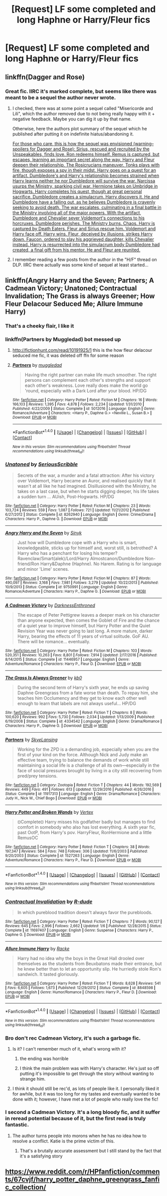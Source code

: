 #+TITLE: [Request] LF some completed and long Haphne or Harry/Fleur fics

* [Request] LF some completed and long Haphne or Harry/Fleur fics
:PROPERTIES:
:Author: jumpinmonkey
:Score: 15
:DateUnix: 1493246571.0
:DateShort: 2017-Apr-27
:FlairText: Request
:END:

** linkffn(Dagger and Rose)
:PROPERTIES:
:Author: shorth
:Score: 2
:DateUnix: 1493268437.0
:DateShort: 2017-Apr-27
:END:

*** Great fic. IIRC it's marked complete, but seems like there was meant to be a sequel the author never wrote.
:PROPERTIES:
:Author: Blinkdawg15
:Score: 1
:DateUnix: 1493271836.0
:DateShort: 2017-Apr-27
:END:

**** I checked, there was at some point a sequel called "Misericorde and Lili", which the author removed due to not being really happy with it + negative feedback. Maybe you can dig it up by that name.

Otherwise, here the authors plot summary of the sequel which he published after putting it on indefinite hiatus/abandoning it.

[[/spoiler][For those who care, this is how the sequel was envisioned (warning--spoilers for Dagger and Rose): Sirius, rescued and recruited by the Unspeakables, finds love. Ron redeems himself. Remus is captured, but escapes, learning an important secret along the way. Harry and Fleur deepen their relationship. The Rosicrucians maneuver. Tonks plays with fire, though exposes a spy in their midst. Harry goes on a quest for an artifact. Dumbledore's and Harry's relationship becomes strained when Harry learns neither he nor Dumbledore will survive the war. Narcissa usurps the Ministry, sparking civil war. Hermione takes on Umbridge in Hogwarts. Harry completes his quest, though at great personal sacrifice. Dumbledore creates a simulacrum. Harry discovers it. He and Dumbledore have a falling out, as he believes Dumbledore is cravenly seeking to avoid death. The war escalates, culminating in a final battle in the Ministry involving all of the major powers. With the artifact, Dumbledore and Chevalier sever Voldemort's connections to his horcruxes. Dumbledore perishes. The Ministry burns. Chaos. Harry is captured by Death Eaters. Fleur and Sirius rescue him. Voldemort and Harry face off. Harry wins. Fleur, deceived by illusions, strikes Harry down. Faucon, ordered to slay his aggrieved daughter, kills Chevalier instead. Harry is resurrected into the simulacrum body Dumbledore had created, a final gift from his mentor. He and Fleur are reunited.]]
:PROPERTIES:
:Author: shorth
:Score: 2
:DateUnix: 1493272462.0
:DateShort: 2017-Apr-27
:END:


**** I remember reading a few posts from the author in the "H/F" thread on DLP. IIRC there actually was some kind of sequel at least started...
:PROPERTIES:
:Author: shorth
:Score: 1
:DateUnix: 1493271954.0
:DateShort: 2017-Apr-27
:END:


** linkffn(Angry Harry and the Seven; Partners; A Cadmean Victory; Unatoned; Contractual Invalidation; The Grass is always Greener; How Fleur Delacour Seduced Me; Allure Immune Harry)
:PROPERTIES:
:Author: LoL_KK
:Score: 3
:DateUnix: 1493253414.0
:DateShort: 2017-Apr-27
:END:

*** That's a cheeky flair, I like it
:PROPERTIES:
:Author: healzsham
:Score: 4
:DateUnix: 1493258408.0
:DateShort: 2017-Apr-27
:END:


*** linkffn(Partners by Muggledad) bot messed up
:PROPERTIES:
:Author: LoL_KK
:Score: 3
:DateUnix: 1493253546.0
:DateShort: 2017-Apr-27
:END:

**** [[http://fictionhunt.com/read/10191925/1]] this is the how fleur delacour seduced me fic, it was deleted off ffn for some reason
:PROPERTIES:
:Author: LoL_KK
:Score: 3
:DateUnix: 1493253592.0
:DateShort: 2017-Apr-27
:END:


**** [[http://www.fanfiction.net/s/5012016/1/][*/Partners/*]] by [[https://www.fanfiction.net/u/1510989/muggledad][/muggledad/]]

#+begin_quote
  Having the right partner can make life much smoother. The right persons can complement each other's strengths and support each other's weakness. Love really does make the world go 'round, especially with a Dark Lord after your blood. HP/DG
#+end_quote

^{/Site/: [[http://www.fanfiction.net/][fanfiction.net]] *|* /Category/: Harry Potter *|* /Rated/: Fiction M *|* /Chapters/: 16 *|* /Words/: 166,103 *|* /Reviews/: 1,395 *|* /Favs/: 4,878 *|* /Follows/: 2,234 *|* /Updated/: 1/31/2010 *|* /Published/: 4/22/2009 *|* /Status/: Complete *|* /id/: 5012016 *|* /Language/: English *|* /Genre/: Romance/Adventure *|* /Characters/: <Harry P., Daphne G.> <Neville L., Susan B.> *|* /Download/: [[http://www.ff2ebook.com/old/ffn-bot/index.php?id=5012016&source=ff&filetype=epub][EPUB]] or [[http://www.ff2ebook.com/old/ffn-bot/index.php?id=5012016&source=ff&filetype=mobi][MOBI]]}

--------------

*FanfictionBot*^{1.4.0} *|* [[[https://github.com/tusing/reddit-ffn-bot/wiki/Usage][Usage]]] | [[[https://github.com/tusing/reddit-ffn-bot/wiki/Changelog][Changelog]]] | [[[https://github.com/tusing/reddit-ffn-bot/issues/][Issues]]] | [[[https://github.com/tusing/reddit-ffn-bot/][GitHub]]] | [[[https://www.reddit.com/message/compose?to=tusing][Contact]]]

^{/New in this version: Slim recommendations using/ ffnbot!slim! /Thread recommendations using/ linksub(thread_id)!}
:PROPERTIES:
:Author: FanfictionBot
:Score: 1
:DateUnix: 1493253575.0
:DateShort: 2017-Apr-27
:END:


*** [[http://www.fanfiction.net/s/8262940/1/][*/Unatoned/*]] by [[https://www.fanfiction.net/u/1232425/SeriousScribble][/SeriousScribble/]]

#+begin_quote
  Secrets of the war, a murder and a fatal attraction: After his victory over Voldemort, Harry became an Auror, and realised quickly that it wasn't at all like he had imagined. Disillusioned with the Ministry, he takes on a last case, but when he starts digging deeper, his life takes a sudden turn ... AUish, Post-Hogwarts. HP/DG
#+end_quote

^{/Site/: [[http://www.fanfiction.net/][fanfiction.net]] *|* /Category/: Harry Potter *|* /Rated/: Fiction M *|* /Chapters/: 23 *|* /Words/: 103,724 *|* /Reviews/: 559 *|* /Favs/: 1,087 *|* /Follows/: 721 *|* /Updated/: 11/21/2012 *|* /Published/: 6/27/2012 *|* /Status/: Complete *|* /id/: 8262940 *|* /Language/: English *|* /Genre/: Crime/Drama *|* /Characters/: Harry P., Daphne G. *|* /Download/: [[http://www.ff2ebook.com/old/ffn-bot/index.php?id=8262940&source=ff&filetype=epub][EPUB]] or [[http://www.ff2ebook.com/old/ffn-bot/index.php?id=8262940&source=ff&filetype=mobi][MOBI]]}

--------------

[[http://www.fanfiction.net/s/9750991/1/][*/Angry Harry and the Seven/*]] by [[https://www.fanfiction.net/u/4329413/Sinyk][/Sinyk/]]

#+begin_quote
  Just how will Dumbledore cope with a Harry who is smart, knowledgeable, sticks up for himself and, worst still, is betrothed? A Harry who has a penchant for losing his temper? Ravenclaw/Smart(alek)/Lord/Harry Almostcanon/Dumbledore Non-friend/Ron Harry&Daphne (Haphne). No Harem. Rating is for language and minor 'Lime' scenes.
#+end_quote

^{/Site/: [[http://www.fanfiction.net/][fanfiction.net]] *|* /Category/: Harry Potter *|* /Rated/: Fiction M *|* /Chapters/: 87 *|* /Words/: 490,097 *|* /Reviews/: 3,168 *|* /Favs/: 7,981 *|* /Follows/: 3,279 *|* /Updated/: 10/22/2013 *|* /Published/: 10/9/2013 *|* /Status/: Complete *|* /id/: 9750991 *|* /Language/: English *|* /Genre/: Romance/Adventure *|* /Characters/: Harry P., Daphne G. *|* /Download/: [[http://www.ff2ebook.com/old/ffn-bot/index.php?id=9750991&source=ff&filetype=epub][EPUB]] or [[http://www.ff2ebook.com/old/ffn-bot/index.php?id=9750991&source=ff&filetype=mobi][MOBI]]}

--------------

[[http://www.fanfiction.net/s/11446957/1/][*/A Cadmean Victory/*]] by [[https://www.fanfiction.net/u/7037477/DarknessEnthroned][/DarknessEnthroned/]]

#+begin_quote
  The escape of Peter Pettigrew leaves a deeper mark on his character than anyone expected, then comes the Goblet of Fire and the chance of a quiet year to improve himself, but Harry Potter and the Quiet Revision Year was never going to last long. A more mature, darker Harry, bearing the effects of 11 years of virtual solitude. GoF AU. There will be romance... eventually.
#+end_quote

^{/Site/: [[http://www.fanfiction.net/][fanfiction.net]] *|* /Category/: Harry Potter *|* /Rated/: Fiction M *|* /Chapters/: 103 *|* /Words/: 520,351 *|* /Reviews/: 10,263 *|* /Favs/: 8,801 *|* /Follows/: 7,914 *|* /Updated/: 2/17/2016 *|* /Published/: 8/14/2015 *|* /Status/: Complete *|* /id/: 11446957 *|* /Language/: English *|* /Genre/: Adventure/Romance *|* /Characters/: Harry P., Fleur D. *|* /Download/: [[http://www.ff2ebook.com/old/ffn-bot/index.php?id=11446957&source=ff&filetype=epub][EPUB]] or [[http://www.ff2ebook.com/old/ffn-bot/index.php?id=11446957&source=ff&filetype=mobi][MOBI]]}

--------------

[[http://www.fanfiction.net/s/4334542/1/][*/The Grass Is Always Greener/*]] by [[https://www.fanfiction.net/u/1251524/kb0][/kb0/]]

#+begin_quote
  During the second term of Harry's sixth year, he ends up saving Daphne Greengrass from a fate worse than death. To repay him, she teaches him Occlumency and they get to know each other well enough to learn that labels are not always useful... HP/DG
#+end_quote

^{/Site/: [[http://www.fanfiction.net/][fanfiction.net]] *|* /Category/: Harry Potter *|* /Rated/: Fiction T *|* /Chapters/: 8 *|* /Words/: 100,620 *|* /Reviews/: 992 *|* /Favs/: 5,730 *|* /Follows/: 2,034 *|* /Updated/: 1/13/2009 *|* /Published/: 6/19/2008 *|* /Status/: Complete *|* /id/: 4334542 *|* /Language/: English *|* /Genre/: Drama/Romance *|* /Characters/: Harry P., Daphne G. *|* /Download/: [[http://www.ff2ebook.com/old/ffn-bot/index.php?id=4334542&source=ff&filetype=epub][EPUB]] or [[http://www.ff2ebook.com/old/ffn-bot/index.php?id=4334542&source=ff&filetype=mobi][MOBI]]}

--------------

[[http://www.fanfiction.net/s/11917313/1/][*/Partners/*]] by [[https://www.fanfiction.net/u/7722885/SkyeLansing][/SkyeLansing/]]

#+begin_quote
  Working for the ZPD is a demanding job, especially when you are the first of your kind on the force. Although Nick and Judy make an effective team, trying to balance the demands of work while still maintaining a social life is a challenge of all its own---especially in the face of social pressures brought by living in a city still recovering from pred/prey tensions.
#+end_quote

^{/Site/: [[http://www.fanfiction.net/][fanfiction.net]] *|* /Category/: Zootopia *|* /Rated/: Fiction T *|* /Chapters/: 44 *|* /Words/: 192,569 *|* /Reviews/: 449 *|* /Favs/: 491 *|* /Follows/: 613 *|* /Updated/: 12/29/2016 *|* /Published/: 4/26/2016 *|* /Status/: Complete *|* /id/: 11917313 *|* /Language/: English *|* /Genre/: Drama/Romance *|* /Characters/: Judy H., Nick W., Chief Bogo *|* /Download/: [[http://www.ff2ebook.com/old/ffn-bot/index.php?id=11917313&source=ff&filetype=epub][EPUB]] or [[http://www.ff2ebook.com/old/ffn-bot/index.php?id=11917313&source=ff&filetype=mobi][MOBI]]}

--------------

[[http://www.fanfiction.net/s/1527263/1/][*/Harry Potter and Broken Wands/*]] by [[https://www.fanfiction.net/u/417022/Vertex][/Vertex/]]

#+begin_quote
  ¤Complete¤ Harry misses his godfather badly but manages to find comfort in somebody who also has lost everything. A sixth year fic, past OotP, from Harry's pov. HarryFleur, RonHermione and a little RemusOC
#+end_quote

^{/Site/: [[http://www.fanfiction.net/][fanfiction.net]] *|* /Category/: Harry Potter *|* /Rated/: Fiction T *|* /Chapters/: 38 *|* /Words/: 197,347 *|* /Reviews/: 584 *|* /Favs/: 748 *|* /Follows/: 306 *|* /Updated/: 11/6/2003 *|* /Published/: 9/20/2003 *|* /Status/: Complete *|* /id/: 1527263 *|* /Language/: English *|* /Genre/: Adventure/Romance *|* /Characters/: Harry P., Fleur D. *|* /Download/: [[http://www.ff2ebook.com/old/ffn-bot/index.php?id=1527263&source=ff&filetype=epub][EPUB]] or [[http://www.ff2ebook.com/old/ffn-bot/index.php?id=1527263&source=ff&filetype=mobi][MOBI]]}

--------------

*FanfictionBot*^{1.4.0} *|* [[[https://github.com/tusing/reddit-ffn-bot/wiki/Usage][Usage]]] | [[[https://github.com/tusing/reddit-ffn-bot/wiki/Changelog][Changelog]]] | [[[https://github.com/tusing/reddit-ffn-bot/issues/][Issues]]] | [[[https://github.com/tusing/reddit-ffn-bot/][GitHub]]] | [[[https://www.reddit.com/message/compose?to=tusing][Contact]]]

^{/New in this version: Slim recommendations using/ ffnbot!slim! /Thread recommendations using/ linksub(thread_id)!}
:PROPERTIES:
:Author: FanfictionBot
:Score: 2
:DateUnix: 1493253480.0
:DateShort: 2017-Apr-27
:END:


*** [[http://www.fanfiction.net/s/11697407/1/][*/Contractual Invalidation/*]] by [[https://www.fanfiction.net/u/2057121/R-dude][/R-dude/]]

#+begin_quote
  In which pureblood tradition doesn't always favor the purebloods.
#+end_quote

^{/Site/: [[http://www.fanfiction.net/][fanfiction.net]] *|* /Category/: Harry Potter *|* /Rated/: Fiction T *|* /Chapters/: 7 *|* /Words/: 90,127 *|* /Reviews/: 645 *|* /Favs/: 2,996 *|* /Follows/: 2,662 *|* /Updated/: 1/6 *|* /Published/: 12/28/2015 *|* /Status/: Complete *|* /id/: 11697407 *|* /Language/: English *|* /Genre/: Suspense *|* /Characters/: Harry P., Daphne G. *|* /Download/: [[http://www.ff2ebook.com/old/ffn-bot/index.php?id=11697407&source=ff&filetype=epub][EPUB]] or [[http://www.ff2ebook.com/old/ffn-bot/index.php?id=11697407&source=ff&filetype=mobi][MOBI]]}

--------------

[[http://www.fanfiction.net/s/8848598/1/][*/Allure Immune Harry/*]] by [[https://www.fanfiction.net/u/1890123/Racke][/Racke/]]

#+begin_quote
  Harry had no idea why the boys in the Great Hall drooled over themselves as the students from Beuxbatons made their entrance, but he knew better than to let an opportunity slip. He hurriedly stole Ron's sandwich. It tasted gloriously.
#+end_quote

^{/Site/: [[http://www.fanfiction.net/][fanfiction.net]] *|* /Category/: Harry Potter *|* /Rated/: Fiction T *|* /Words/: 8,628 *|* /Reviews/: 541 *|* /Favs/: 6,605 *|* /Follows/: 1,673 *|* /Published/: 12/29/2012 *|* /Status/: Complete *|* /id/: 8848598 *|* /Language/: English *|* /Genre/: Humor/Romance *|* /Characters/: Harry P., Fleur D. *|* /Download/: [[http://www.ff2ebook.com/old/ffn-bot/index.php?id=8848598&source=ff&filetype=epub][EPUB]] or [[http://www.ff2ebook.com/old/ffn-bot/index.php?id=8848598&source=ff&filetype=mobi][MOBI]]}

--------------

*FanfictionBot*^{1.4.0} *|* [[[https://github.com/tusing/reddit-ffn-bot/wiki/Usage][Usage]]] | [[[https://github.com/tusing/reddit-ffn-bot/wiki/Changelog][Changelog]]] | [[[https://github.com/tusing/reddit-ffn-bot/issues/][Issues]]] | [[[https://github.com/tusing/reddit-ffn-bot/][GitHub]]] | [[[https://www.reddit.com/message/compose?to=tusing][Contact]]]

^{/New in this version: Slim recommendations using/ ffnbot!slim! /Thread recommendations using/ linksub(thread_id)!}
:PROPERTIES:
:Author: FanfictionBot
:Score: 2
:DateUnix: 1493253484.0
:DateShort: 2017-Apr-27
:END:


*** Bro don't rec Cadmean Victory, it's such a garbage fic.
:PROPERTIES:
:Author: ItsSpicee
:Score: 1
:DateUnix: 1493263613.0
:DateShort: 2017-Apr-27
:END:

**** Is it? I can't remember much of it, what's wrong with it?
:PROPERTIES:
:Author: aaronhowser1
:Score: 1
:DateUnix: 1493269186.0
:DateShort: 2017-Apr-27
:END:

***** the ending was horrible
:PROPERTIES:
:Author: flingerdinger
:Score: 5
:DateUnix: 1493274245.0
:DateShort: 2017-Apr-27
:END:


***** I think the main problem was with Harry's character. He's just so off putting it's impossible to get through the story without wanting to strange him.
:PROPERTIES:
:Author: Johnsmitish
:Score: 2
:DateUnix: 1493317686.0
:DateShort: 2017-Apr-27
:END:


**** I think it should still be rec'd, as lots of people like it. I personally liked it for awhile, but it was too long for my tastes and eventually wanted to be done with it; however, I have met a lot of people who really love the fic!
:PROPERTIES:
:Author: Theexilez
:Score: 1
:DateUnix: 1493303010.0
:DateShort: 2017-Apr-27
:END:


*** I second a Cadmean Victory. It's a long bloody fic, and it suffer in reread potential because of it, but the first read is truly fantastic.
:PROPERTIES:
:Author: LGreymark
:Score: 1
:DateUnix: 1493290284.0
:DateShort: 2017-Apr-27
:END:

**** The author turns people into morons when he has no idea how to resolve a conflict. Katie is the prime victim of this.
:PROPERTIES:
:Author: Hellstrike
:Score: 1
:DateUnix: 1493422775.0
:DateShort: 2017-Apr-29
:END:

***** That's a brutally accurate assessment but I still stand by the fact that it's a satisfying story
:PROPERTIES:
:Author: LGreymark
:Score: 1
:DateUnix: 1493793119.0
:DateShort: 2017-May-03
:END:


** [[https://www.reddit.com/r/HPfanfiction/comments/67cvjf/harry_potter_daphne_greengrass_fanfic_collection/]]
:PROPERTIES:
:Author: c0smicmuffin
:Score: 1
:DateUnix: 1493338498.0
:DateShort: 2017-Apr-28
:END:
